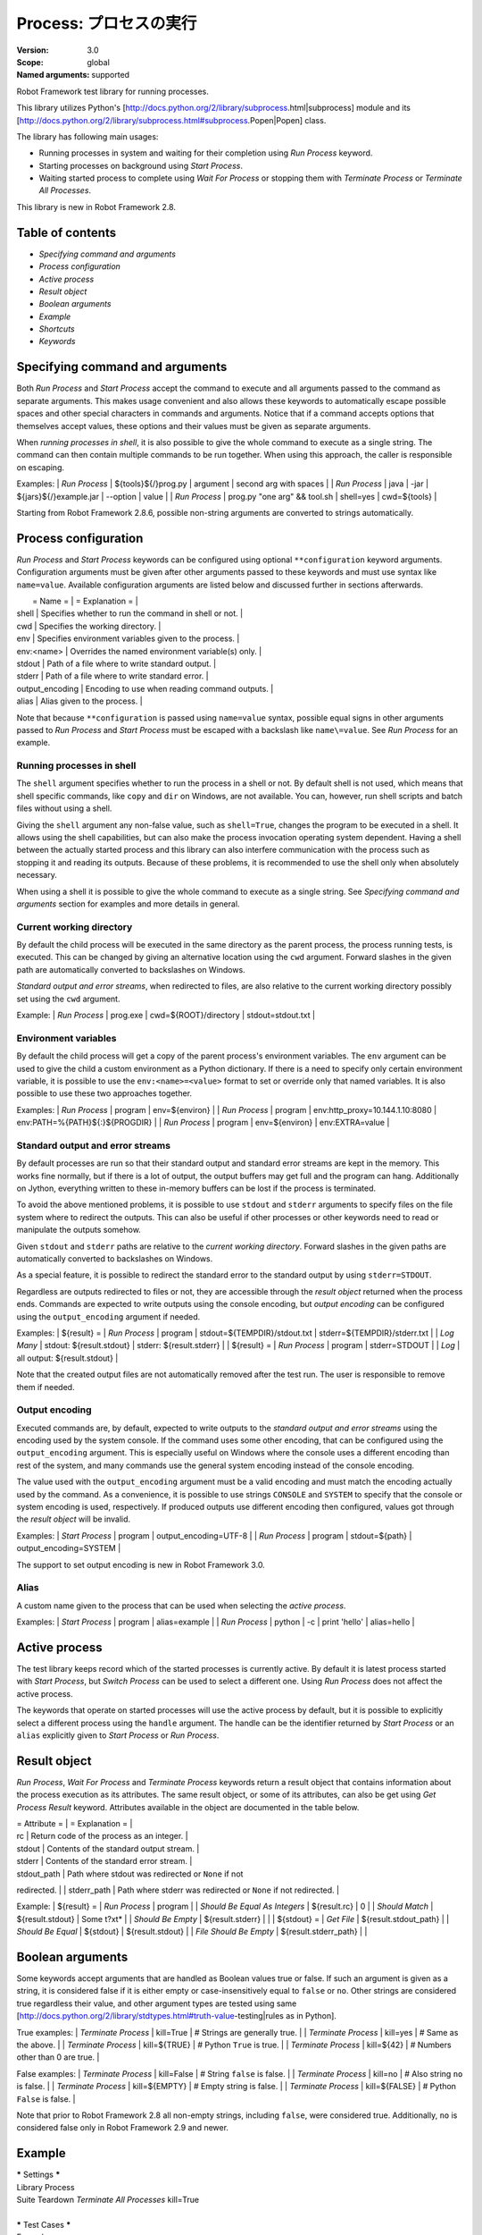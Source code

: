 Process: プロセスの実行
=======================
:Version:          3.0
:Scope:            global
:Named arguments:  supported

Robot Framework test library for running processes.

This library utilizes Python's
[http://docs.python.org/2/library/subprocess.html|subprocess]
module and its
[http://docs.python.org/2/library/subprocess.html#subprocess.Popen|Popen]
class.

The library has following main usages:

- Running processes in system and waiting for their completion using
  `Run Process` keyword.
- Starting processes on background using `Start Process`.
- Waiting started process to complete using `Wait For Process` or
  stopping them with `Terminate Process` or `Terminate All Processes`.

This library is new in Robot Framework 2.8.

Table of contents
-----------------------

- `Specifying command and arguments`
- `Process configuration`
- `Active process`
- `Result object`
- `Boolean arguments`
- `Example`
- `Shortcuts`
- `Keywords`

Specifying command and arguments
--------------------------------------------

Both `Run Process` and `Start Process` accept the command to execute and
all arguments passed to the command as separate arguments. This makes usage
convenient and also allows these keywords to automatically escape possible
spaces and other special characters in commands and arguments. Notice that
if a command accepts options that themselves accept values, these options
and their values must be given as separate arguments.

When `running processes in shell`, it is also possible to give the whole
command to execute as a single string. The command can then contain
multiple commands to be run together. When using this approach, the caller
is responsible on escaping.

Examples:
| `Run Process` | ${tools}${/}prog.py | argument | second arg with spaces |
| `Run Process` | java | -jar | ${jars}${/}example.jar | --option | value |
| `Run Process` | prog.py "one arg" && tool.sh | shell=yes | cwd=${tools} |

Starting from Robot Framework 2.8.6, possible non-string arguments are
converted to strings automatically.

Process configuration
--------------------------------------------

`Run Process` and `Start Process` keywords can be configured using
optional ``**configuration`` keyword arguments. Configuration arguments
must be given after other arguments passed to these keywords and must
use syntax like ``name=value``. Available configuration arguments are
listed below and discussed further in sections afterwards.

|  = Name =  |                  = Explanation =                      |
| shell      | Specifies whether to run the command in shell or not. |
| cwd        | Specifies the working directory.                      |
| env        | Specifies environment variables given to the process. |
| env:<name> | Overrides the named environment variable(s) only.     |
| stdout     | Path of a file where to write standard output.        |
| stderr     | Path of a file where to write standard error.         |
| output_encoding | Encoding to use when reading command outputs.    |
| alias      | Alias given to the process.                           |

Note that because ``**configuration`` is passed using ``name=value`` syntax,
possible equal signs in other arguments passed to `Run Process` and
`Start Process` must be escaped with a backslash like ``name\=value``.
See `Run Process` for an example.

Running processes in shell
~~~~~~~~~~~~~~~~~~~~~~~~~~~~~~~~~~~~~~~~~~~~

The ``shell`` argument specifies whether to run the process in a shell or
not. By default shell is not used, which means that shell specific commands,
like ``copy`` and ``dir`` on Windows, are not available. You can, however,
run shell scripts and batch files without using a shell.

Giving the ``shell`` argument any non-false value, such as ``shell=True``,
changes the program to be executed in a shell. It allows using the shell
capabilities, but can also make the process invocation operating system
dependent. Having a shell between the actually started process and this
library can also interfere communication with the process such as stopping
it and reading its outputs. Because of these problems, it is recommended
to use the shell only when absolutely necessary.

When using a shell it is possible to give the whole command to execute
as a single string. See `Specifying command and arguments` section for
examples and more details in general.

Current working directory
~~~~~~~~~~~~~~~~~~~~~~~~~~~~~~~~~~~~~~~~~~~~

By default the child process will be executed in the same directory
as the parent process, the process running tests, is executed. This
can be changed by giving an alternative location using the ``cwd`` argument.
Forward slashes in the given path are automatically converted to
backslashes on Windows.

`Standard output and error streams`, when redirected to files,
are also relative to the current working directory possibly set using
the ``cwd`` argument.

Example:
| `Run Process` | prog.exe | cwd=${ROOT}/directory | stdout=stdout.txt |

Environment variables
~~~~~~~~~~~~~~~~~~~~~~~~~~~~~~~~~~~~~~~~~~~~

By default the child process will get a copy of the parent process's
environment variables. The ``env`` argument can be used to give the
child a custom environment as a Python dictionary. If there is a need
to specify only certain environment variable, it is possible to use the
``env:<name>=<value>`` format to set or override only that named variables.
It is also possible to use these two approaches together.

Examples:
| `Run Process` | program | env=${environ} |
| `Run Process` | program | env:http_proxy=10.144.1.10:8080 |
env:PATH=%{PATH}${:}${PROGDIR} |
| `Run Process` | program | env=${environ} | env:EXTRA=value |

Standard output and error streams
~~~~~~~~~~~~~~~~~~~~~~~~~~~~~~~~~~~~~~~~~~~~

By default processes are run so that their standard output and standard
error streams are kept in the memory. This works fine normally,
but if there is a lot of output, the output buffers may get full and
the program can hang. Additionally on Jython, everything written to
these in-memory buffers can be lost if the process is terminated.

To avoid the above mentioned problems, it is possible to use ``stdout``
and ``stderr`` arguments to specify files on the file system where to
redirect the outputs. This can also be useful if other processes or
other keywords need to read or manipulate the outputs somehow.

Given ``stdout`` and ``stderr`` paths are relative to the `current working
directory`. Forward slashes in the given paths are automatically converted
to backslashes on Windows.

As a special feature, it is possible to redirect the standard error to
the standard output by using ``stderr=STDOUT``.

Regardless are outputs redirected to files or not, they are accessible
through the `result object` returned when the process ends. Commands are
expected to write outputs using the console encoding, but `output encoding`
can be configured using the ``output_encoding`` argument if needed.

Examples:
| ${result} = | `Run Process` | program | stdout=${TEMPDIR}/stdout.txt |
stderr=${TEMPDIR}/stderr.txt |
| `Log Many`  | stdout: ${result.stdout} | stderr: ${result.stderr} |
| ${result} = | `Run Process` | program | stderr=STDOUT |
| `Log`       | all output: ${result.stdout} |

Note that the created output files are not automatically removed after
the test run. The user is responsible to remove them if needed.

Output encoding
~~~~~~~~~~~~~~~~~~~~~~~~~~~~~~~~~~~~~~~~~~~~

Executed commands are, by default, expected to write outputs to the
`standard output and error streams` using the encoding used by the
system console. If the command uses some other encoding, that can be
configured using the ``output_encoding`` argument. This is especially
useful on Windows where the console uses a different encoding than rest
of the system, and many commands use the general system encoding instead
of the console encoding.

The value used with the ``output_encoding`` argument must be a valid
encoding and must match the encoding actually used by the command. As a
convenience, it is possible to use strings ``CONSOLE`` and ``SYSTEM``
to specify that the console or system encoding is used, respectively.
If produced outputs use different encoding then configured, values got
through the `result object` will be invalid.

Examples:
| `Start Process` | program | output_encoding=UTF-8 |
| `Run Process`   | program | stdout=${path} | output_encoding=SYSTEM |

The support to set output encoding is new in Robot Framework 3.0.

Alias
~~~~~~~~~~~~~~~~~~~~~~~~~~~~~~~~~~~~~~~~~~~~

A custom name given to the process that can be used when selecting the
`active process`.

Examples:
| `Start Process` | program | alias=example |
| `Run Process`   | python  | -c | print 'hello' | alias=hello |

Active process
--------------------------------------------

The test library keeps record which of the started processes is currently
active. By default it is latest process started with `Start Process`,
but `Switch Process` can be used to select a different one. Using
`Run Process` does not affect the active process.

The keywords that operate on started processes will use the active process
by default, but it is possible to explicitly select a different process
using the ``handle`` argument. The handle can be the identifier returned by
`Start Process` or an ``alias`` explicitly given to `Start Process` or
`Run Process`.

Result object
--------------------------------------------

`Run Process`, `Wait For Process` and `Terminate Process` keywords return a
result object that contains information about the process execution as its
attributes. The same result object, or some of its attributes, can also
be get using `Get Process Result` keyword. Attributes available in the
object are documented in the table below.

| = Attribute = |             = Explanation =               |
| rc            | Return code of the process as an integer. |
| stdout        | Contents of the standard output stream.   |
| stderr        | Contents of the standard error stream.    |
| stdout_path   | Path where stdout was redirected or ``None`` if not
redirected. |
| stderr_path   | Path where stderr was redirected or ``None`` if not
redirected. |

Example:
| ${result} =            | `Run Process`         | program               |
| `Should Be Equal As Integers` | ${result.rc}   | 0                     |
| `Should Match`         | ${result.stdout}      | Some t?xt*            |
| `Should Be Empty`      | ${result.stderr}      |                       |
| ${stdout} =            | `Get File`            | ${result.stdout_path} |
| `Should Be Equal`      | ${stdout}             | ${result.stdout}      |
| `File Should Be Empty` | ${result.stderr_path} |                       |

Boolean arguments
--------------------------------------------

Some keywords accept arguments that are handled as Boolean values true or
false. If such an argument is given as a string, it is considered false if
it is either empty or case-insensitively equal to ``false`` or ``no``.
Other strings are considered true regardless their value, and other
argument types are tested using same
[http://docs.python.org/2/library/stdtypes.html#truth-value-testing|rules
as in Python].

True examples:
| `Terminate Process` | kill=True     | # Strings are generally true.    |
| `Terminate Process` | kill=yes      | # Same as the above.             |
| `Terminate Process` | kill=${TRUE}  | # Python ``True`` is true.       |
| `Terminate Process` | kill=${42}    | # Numbers other than 0 are true. |

False examples:
| `Terminate Process` | kill=False    | # String ``false`` is false.   |
| `Terminate Process` | kill=no       | # Also string ``no`` is false. |
| `Terminate Process` | kill=${EMPTY} | # Empty string is false.       |
| `Terminate Process` | kill=${FALSE} | # Python ``False`` is false.   |

Note that prior to Robot Framework 2.8 all non-empty strings, including
``false``, were considered true. Additionally, ``no`` is considered false
only in Robot Framework 2.9 and newer.

Example
--------------------------------------------

| ***** Settings *****
| Library           Process
| Suite Teardown    `Terminate All Processes`    kill=True
|
| ***** Test Cases *****
| Example
|     `Start Process`    program    arg1    arg2    alias=First
|     ${handle} =    `Start Process`    command.sh arg | command2.sh
shell=True    cwd=/path
|     ${result} =    `Run Process`    ${CURDIR}/script.py
|     `Should Not Contain`    ${result.stdout}    FAIL
|     `Terminate Process`    ${handle}
|     ${result} =    `Wait For Process`    First
|     `Should Be Equal As Integers`    ${result.rc}    0


Keywords
-------------

Get Process Id
~~~~~~~~~~~~~~~~~~~~~~~~~~~~~~~~~~~~~~~~~~~~~~~~~~
Arguments:  [handle=None]

Returns the process ID (pid) of the process as an integer.

If ``handle`` is not given, uses the current `active process`.

Notice that the pid is not the same as the handle returned by
`Start Process` that is used internally by this library.

Get Process Object
~~~~~~~~~~~~~~~~~~~~~~~~~~~~~~~~~~~~~~~~~~~~~~~~~~
Arguments:  [handle=None]

Return the underlying ``subprocess.Popen`` object.

If ``handle`` is not given, uses the current `active process`.

Get Process Result
~~~~~~~~~~~~~~~~~~~~~~~~~~~~~~~~~~~~~~~~~~~~~~~~~~
Arguments:  [handle=None, rc=False, stdout=False, stderr=False,
            stdout_path=False, stderr_path=False]

Returns the specified `result object` or some of its attributes.

The given ``handle`` specifies the process whose results should be
returned. If no ``handle`` is given, results of the current `active
process` are returned. In either case, the process must have been
finishes before this keyword can be used. In practice this means
that processes started with `Start Process` must be finished either
with `Wait For Process` or `Terminate Process` before using this
keyword.

If no other arguments than the optional ``handle`` are given, a whole
`result object` is returned. If one or more of the other arguments
are given any true value, only the specified attributes of the
`result object` are returned. These attributes are always returned
in the same order as arguments are specified in the keyword signature.
See `Boolean arguments` section for more details about true and false
values.

Examples:
| Run Process           | python             | -c            | print 'Hello,
world!' | alias=myproc |
| # Get result object   |                    |               |
| ${result} =           | Get Process Result | myproc        |
| Should Be Equal       | ${result.rc}       | ${0}          |
| Should Be Equal       | ${result.stdout}   | Hello, world! |
| Should Be Empty       | ${result.stderr}   |               |
| # Get one attribute   |                    |               |
| ${stdout} =           | Get Process Result | myproc        | stdout=true |
| Should Be Equal       | ${stdout}          | Hello, world! |
| # Multiple attributes |                    |               |
| ${stdout}             | ${stderr} =        | Get Process Result |  myproc |
stdout=yes | stderr=yes |
| Should Be Equal       | ${stdout}          | Hello, world! |
| Should Be Empty       | ${stderr}          |               |

Although getting results of a previously executed process can be handy
in general, the main use case for this keyword is returning results
over the remote library interface. The remote interface does not
support returning the whole result object, but individual attributes
can be returned without problems.

New in Robot Framework 2.8.2.

Is Process Running
~~~~~~~~~~~~~~~~~~~~~~~~~~~~~~~~~~~~~~~~~~~~~~~~~~
Arguments:  [handle=None]

Checks is the process running or not.

If ``handle`` is not given, uses the current `active process`.

Returns ``True`` if the process is still running and ``False`` otherwise.

Join Command Line
~~~~~~~~~~~~~~~~~~~~~~~~~~~~~~~~~~~~~~~~~~~~~~~~~~
Arguments:  [*args]

Joins arguments into one command line string.

In resulting command line string arguments are delimited with a space,
arguments containing spaces are surrounded with quotes, and possible
quotes are escaped with a backslash.

If this keyword is given only one argument and that is a list like
object, then the values of that list are joined instead.

Example:
| ${cmd} = | Join Command Line | --option | value with spaces |
| Should Be Equal | ${cmd} | --option "value with spaces" |

New in Robot Framework 2.9.2.

Process Should Be Running
~~~~~~~~~~~~~~~~~~~~~~~~~~~~~~~~~~~~~~~~~~~~~~~~~~
Arguments:  [handle=None, error_message=Process is not running.]

Verifies that the process is running.

If ``handle`` is not given, uses the current `active process`.

Fails if the process has stopped.

Process Should Be Stopped
~~~~~~~~~~~~~~~~~~~~~~~~~~~~~~~~~~~~~~~~~~~~~~~~~~
Arguments:  [handle=None, error_message=Process is running.]

Verifies that the process is not running.

If ``handle`` is not given, uses the current `active process`.

Fails if the process is still running.

Run Process
~~~~~~~~~~~~~~~~~~~~~~~~~~~~~~~~~~~~~~~~~~~~~~~~~~
Arguments:  [command, *arguments, **configuration]

Runs a process and waits for it to complete.

``command`` and ``*arguments`` specify the command to execute and
arguments passed to it. See `Specifying command and arguments` for
more details.

``**configuration`` contains additional configuration related to
starting processes and waiting for them to finish. See `Process
configuration` for more details about configuration related to starting
processes. Configuration related to waiting for processes consists of
``timeout`` and ``on_timeout`` arguments that have same semantics as
with `Wait For Process` keyword. By default there is no timeout, and
if timeout is defined the default action on timeout is ``terminate``.

Returns a `result object` containing information about the execution.

Note that possible equal signs in ``*arguments`` must be escaped
with a backslash (e.g. ``name\=value``) to avoid them to be passed in
as ``**configuration``.

Examples:
| ${result} = | Run Process | python | -c | print 'Hello, world!' |
| Should Be Equal | ${result.stdout} | Hello, world! |
| ${result} = | Run Process | ${command} | stderr=STDOUT | timeout=10s |
| ${result} = | Run Process | ${command} | timeout=1min | on_timeout=continue
|
| ${result} = | Run Process | java -Dname\=value Example | shell=True |
cwd=${EXAMPLE} |

This keyword does not change the `active process`.

``timeout`` and ``on_timeout`` arguments are new in Robot Framework
2.8.4.

Send Signal To Process
~~~~~~~~~~~~~~~~~~~~~~~~~~~~~~~~~~~~~~~~~~~~~~~~~~
Arguments:  [signal, handle=None, group=False]

Sends the given ``signal`` to the specified process.

If ``handle`` is not given, uses the current `active process`.

Signal can be specified either as an integer as a signal name. In the
latter case it is possible to give the name both with or without ``SIG``
prefix, but names are case-sensitive. For example, all the examples
below send signal ``INT (2)``:

| Send Signal To Process | 2      |        | # Send to active process |
| Send Signal To Process | INT    |        |                          |
| Send Signal To Process | SIGINT | myproc | # Send to named process  |

This keyword is only supported on Unix-like machines, not on Windows.
What signals are supported depends on the system. For a list of
existing signals on your system, see the Unix man pages related to
signal handling (typically ``man signal`` or ``man 7 signal``).

By default sends the signal only to the parent process, not to possible
child processes started by it. Notice that when `running processes in
shell`, the shell is the parent process and it depends on the system
does the shell propagate the signal to the actual started process.

To send the signal to the whole process group, ``group`` argument can
be set to any true value (see `Boolean arguments`). This is not
supported by Jython, however.

New in Robot Framework 2.8.2. Support for ``group`` argument is new
in Robot Framework 2.8.5.

Split Command Line
~~~~~~~~~~~~~~~~~~~~~~~~~~~~~~~~~~~~~~~~~~~~~~~~~~
Arguments:  [args, escaping=False]

Splits command line string into a list of arguments.

String is split from spaces, but argument surrounded in quotes may
contain spaces in them. If ``escaping`` is given a true value, then
backslash is treated as an escape character. It can escape unquoted
spaces, quotes inside quotes, and so on, but it also requires using
double backslashes when using Windows paths.

Examples:
| @{cmd} = | Split Command Line | --option "value with spaces" |
| Should Be True | $cmd == ['--option', 'value with spaces'] |

New in Robot Framework 2.9.2.

Start Process
~~~~~~~~~~~~~~~~~~~~~~~~~~~~~~~~~~~~~~~~~~~~~~~~~~
Arguments:  [command, *arguments, **configuration]

Starts a new process on background.

See `Specifying command and arguments` and `Process configuration`
for more information about the arguments, and `Run Process` keyword
for related examples.

Makes the started process new `active process`. Returns an identifier
that can be used as a handle to activate the started process if needed.

Starting from Robot Framework 2.8.5, processes are started so that
they create a new process group. This allows sending signals to and
terminating also possible child processes. This is not supported by
Jython in general nor by Python versions prior to 2.7 on Windows.

Switch Process
~~~~~~~~~~~~~~~~~~~~~~~~~~~~~~~~~~~~~~~~~~~~~~~~~~
Arguments:  [handle]

Makes the specified process the current `active process`.

The handle can be an identifier returned by `Start Process` or
the ``alias`` given to it explicitly.

Example:
| Start Process  | prog1    | alias=process1 |
| Start Process  | prog2    | alias=process2 |
| # currently active process is process2 |
| Switch Process | process1 |
| # now active process is process1 |

Terminate All Processes
~~~~~~~~~~~~~~~~~~~~~~~~~~~~~~~~~~~~~~~~~~~~~~~~~~
Arguments:  [kill=False]

Terminates all still running processes started by this library.

This keyword can be used in suite teardown or elsewhere to make
sure that all processes are stopped,

By default tries to terminate processes gracefully, but can be
configured to forcefully kill them immediately. See `Terminate Process`
that this keyword uses internally for more details.

Terminate Process
~~~~~~~~~~~~~~~~~~~~~~~~~~~~~~~~~~~~~~~~~~~~~~~~~~
Arguments:  [handle=None, kill=False]

Stops the process gracefully or forcefully.

If ``handle`` is not given, uses the current `active process`.

By default first tries to stop the process gracefully. If the process
does not stop in 30 seconds, or ``kill`` argument is given a true value,
(see `Boolean arguments`) kills the process forcefully. Stops also all
the child processes of the originally started process.

Waits for the process to stop after terminating it. Returns a `result
object` containing information about the execution similarly as `Wait
For Process`.

On Unix-like machines graceful termination is done using ``TERM (15)``
signal and killing using ``KILL (9)``. Use `Send Signal To Process`
instead if you just want to send either of these signals without
waiting for the process to stop.

On Windows graceful termination is done using ``CTRL_BREAK_EVENT``
event and killing using Win32 API function ``TerminateProcess()``.

Examples:
| ${result} =                 | Terminate Process |     |
| Should Be Equal As Integers | ${result.rc}      | -15 | # On Unixes |
| Terminate Process           | myproc            | kill=true |

Limitations:
- Graceful termination is not supported on Windows by Jython nor by
  Python versions prior to 2.7. Process is killed instead.
- Stopping the whole process group is not supported by Jython at all
  nor by Python versions prior to 2.7 on Windows.
- On Windows forceful kill only stops the main process, not possible
  child processes.

Automatically killing the process if termination fails as well as
returning a result object are new features in Robot Framework 2.8.2.
Terminating also possible child processes, including using
``CTRL_BREAK_EVENT`` on Windows, is new in Robot Framework 2.8.5.

Wait For Process
~~~~~~~~~~~~~~~~~~~~~~~~~~~~~~~~~~~~~~~~~~~~~~~~~~
Arguments:  [handle=None, timeout=None, on_timeout=continue]

Waits for the process to complete or to reach the given timeout.

The process to wait for must have been started earlier with
`Start Process`. If ``handle`` is not given, uses the current
`active process`.

``timeout`` defines the maximum time to wait for the process. It can be
given in
[http://robotframework.org/robotframework/latest/RobotFrameworkUserGuide.html
#time-format|
various time formats] supported by Robot Framework, for example, ``42``,
``42 s``, or ``1 minute 30 seconds``.

``on_timeout`` defines what to do if the timeout occurs. Possible values
and corresponding actions are explained in the table below. Notice
that reaching the timeout never fails the test.

| = Value = |               = Action =               |
| continue  | The process is left running (default). |
| terminate | The process is gracefully terminated.  |
| kill      | The process is forcefully stopped.     |

See `Terminate Process` keyword for more details how processes are
terminated and killed.

If the process ends before the timeout or it is terminated or killed,
this keyword returns a `result object` containing information about
the execution. If the process is left running, Python ``None`` is
returned instead.

Examples:
| # Process ends cleanly      |                  |                  |
| ${result} =                 | Wait For Process | example          |
| Process Should Be Stopped   | example          |                  |
| Should Be Equal As Integers | ${result.rc}     | 0                |
| # Process does not end      |                  |                  |
| ${result} =                 | Wait For Process | timeout=42 secs  |
| Process Should Be Running   |                  |                  |
| Should Be Equal             | ${result}        | ${NONE}          |
| # Kill non-ending process   |                  |                  |
| ${result} =                 | Wait For Process | timeout=1min 30s |
on_timeout=kill |
| Process Should Be Stopped   |                  |                  |
| Should Be Equal As Integers | ${result.rc}     | -9               |

``timeout`` and ``on_timeout`` are new in Robot Framework 2.8.2.

